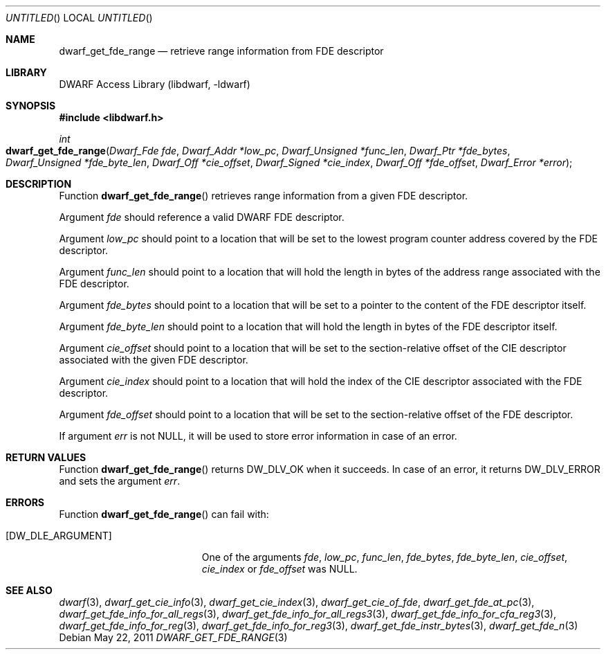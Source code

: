 .\" Copyright (c) 2011 Kai Wang
.\" All rights reserved.
.\"
.\" Redistribution and use in source and binary forms, with or without
.\" modification, are permitted provided that the following conditions
.\" are met:
.\" 1. Redistributions of source code must retain the above copyright
.\"    notice, this list of conditions and the following disclaimer.
.\" 2. Redistributions in binary form must reproduce the above copyright
.\"    notice, this list of conditions and the following disclaimer in the
.\"    documentation and/or other materials provided with the distribution.
.\"
.\" THIS SOFTWARE IS PROVIDED BY THE AUTHOR AND CONTRIBUTORS ``AS IS'' AND
.\" ANY EXPRESS OR IMPLIED WARRANTIES, INCLUDING, BUT NOT LIMITED TO, THE
.\" IMPLIED WARRANTIES OF MERCHANTABILITY AND FITNESS FOR A PARTICULAR PURPOSE
.\" ARE DISCLAIMED.  IN NO EVENT SHALL THE AUTHOR OR CONTRIBUTORS BE LIABLE
.\" FOR ANY DIRECT, INDIRECT, INCIDENTAL, SPECIAL, EXEMPLARY, OR CONSEQUENTIAL
.\" DAMAGES (INCLUDING, BUT NOT LIMITED TO, PROCUREMENT OF SUBSTITUTE GOODS
.\" OR SERVICES; LOSS OF USE, DATA, OR PROFITS; OR BUSINESS INTERRUPTION)
.\" HOWEVER CAUSED AND ON ANY THEORY OF LIABILITY, WHETHER IN CONTRACT, STRICT
.\" LIABILITY, OR TORT (INCLUDING NEGLIGENCE OR OTHERWISE) ARISING IN ANY WAY
.\" OUT OF THE USE OF THIS SOFTWARE, EVEN IF ADVISED OF THE POSSIBILITY OF
.\" SUCH DAMAGE.
.\"
.\" $Id$
.\"
.Dd May 22, 2011
.Os
.Dt DWARF_GET_FDE_RANGE 3
.Sh NAME
.Nm dwarf_get_fde_range
.Nd retrieve range information from FDE descriptor
.Sh LIBRARY
.Lb libdwarf
.Sh SYNOPSIS
.In libdwarf.h
.Ft int
.Fo dwarf_get_fde_range
.Fa "Dwarf_Fde fde"
.Fa "Dwarf_Addr *low_pc"
.Fa "Dwarf_Unsigned *func_len"
.Fa "Dwarf_Ptr *fde_bytes"
.Fa "Dwarf_Unsigned *fde_byte_len"
.Fa "Dwarf_Off *cie_offset"
.Fa "Dwarf_Signed *cie_index"
.Fa "Dwarf_Off *fde_offset"
.Fa "Dwarf_Error *error"
.Fc
.Sh DESCRIPTION
Function
.Fn dwarf_get_fde_range
retrieves range information from a given FDE descriptor.
.Pp
Argument
.Ar fde
should reference a valid DWARF FDE descriptor.
.Pp
Argument
.Ar low_pc
should point to a location that will be set to the lowest
program counter address covered by the FDE descriptor.
.Pp
Argument
.Ar func_len
should point to a location that will hold the length in bytes of
the address range associated with the FDE descriptor.
.Pp
Argument
.Ar fde_bytes
should point to a location that will be set to a pointer to the
content of the FDE descriptor itself.
.Pp
Argument
.Ar fde_byte_len
should point to a location that will hold the length in bytes of
the FDE descriptor itself.
.Pp
Argument
.Ar cie_offset
should point to a location that will be set to the section-relative
offset of the CIE descriptor associated with the given FDE descriptor.
.Pp
Argument
.Ar cie_index
should point to a location that will hold the index of the CIE
descriptor associated with the FDE descriptor.
.Pp
Argument
.Ar fde_offset
should point to a location that will be set to the section-relative
offset of the FDE descriptor.
.Pp
If argument
.Ar err
is not NULL, it will be used to store error information in case of an
error.
.Sh RETURN VALUES
Function
.Fn dwarf_get_fde_range
returns
.Dv DW_DLV_OK
when it succeeds.
In case of an error, it returns
.Dv DW_DLV_ERROR
and sets the argument
.Ar err .
.Sh ERRORS
Function
.Fn dwarf_get_fde_range
can fail with:
.Bl -tag -width ".Bq Er DW_DLE_ARGUMENT"
.It Bq Er DW_DLE_ARGUMENT
One of the arguments
.Ar fde ,
.Ar low_pc ,
.Ar func_len ,
.Ar fde_bytes ,
.Ar fde_byte_len ,
.Ar cie_offset ,
.Ar cie_index
or
.Ar fde_offset
was NULL.
.El
.Sh SEE ALSO
.Xr dwarf 3 ,
.Xr dwarf_get_cie_info 3 ,
.Xr dwarf_get_cie_index 3 ,
.Xr dwarf_get_cie_of_fde ,
.Xr dwarf_get_fde_at_pc 3 ,
.Xr dwarf_get_fde_info_for_all_regs 3 ,
.Xr dwarf_get_fde_info_for_all_regs3 3 ,
.Xr dwarf_get_fde_info_for_cfa_reg3 3 ,
.Xr dwarf_get_fde_info_for_reg 3 ,
.Xr dwarf_get_fde_info_for_reg3 3 ,
.Xr dwarf_get_fde_instr_bytes 3 ,
.Xr dwarf_get_fde_n 3
